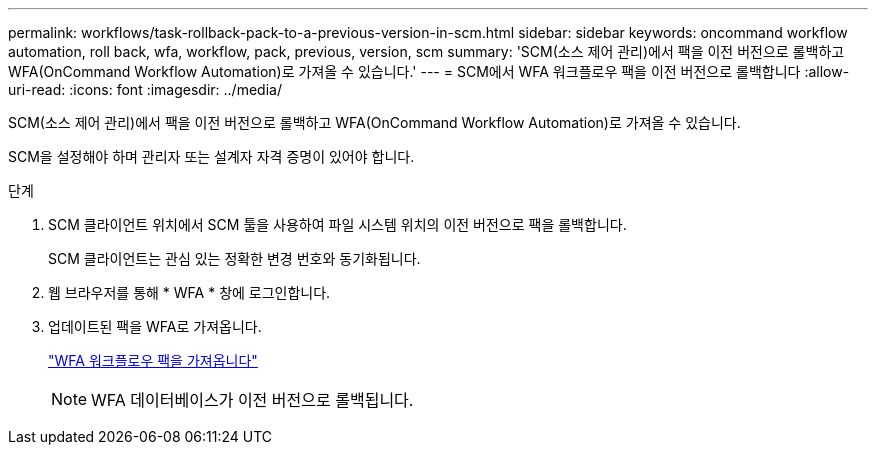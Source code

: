 ---
permalink: workflows/task-rollback-pack-to-a-previous-version-in-scm.html 
sidebar: sidebar 
keywords: oncommand workflow automation, roll back, wfa, workflow, pack, previous, version, scm 
summary: 'SCM(소스 제어 관리)에서 팩을 이전 버전으로 롤백하고 WFA(OnCommand Workflow Automation)로 가져올 수 있습니다.' 
---
= SCM에서 WFA 워크플로우 팩을 이전 버전으로 롤백합니다
:allow-uri-read: 
:icons: font
:imagesdir: ../media/


[role="lead"]
SCM(소스 제어 관리)에서 팩을 이전 버전으로 롤백하고 WFA(OnCommand Workflow Automation)로 가져올 수 있습니다.

SCM을 설정해야 하며 관리자 또는 설계자 자격 증명이 있어야 합니다.

.단계
. SCM 클라이언트 위치에서 SCM 툴을 사용하여 파일 시스템 위치의 이전 버전으로 팩을 롤백합니다.
+
SCM 클라이언트는 관심 있는 정확한 변경 번호와 동기화됩니다.

. 웹 브라우저를 통해 * WFA * 창에 로그인합니다.
. 업데이트된 팩을 WFA로 가져옵니다.
+
link:task-import-an-oncommand-workflow-automation-pack.html["WFA 워크플로우 팩을 가져옵니다"]

+

NOTE: WFA 데이터베이스가 이전 버전으로 롤백됩니다.


